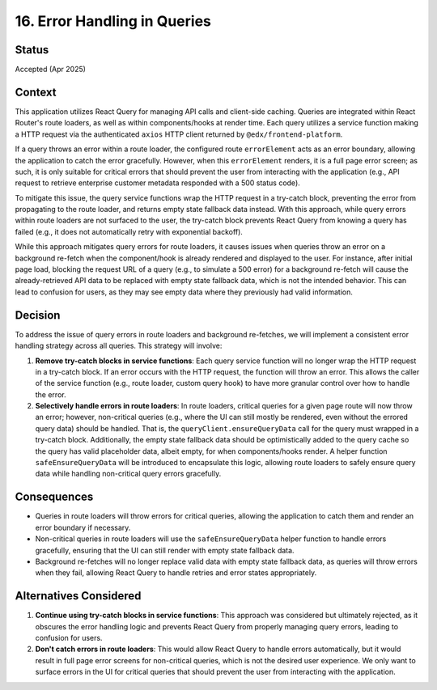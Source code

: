 16. Error Handling in Queries
=============================

Status
******

Accepted (Apr 2025)

Context
*******

This application utilizes React Query for managing API calls and client-side caching. Queries are integrated within React Router's route loaders, as well as within components/hooks at render time. Each query utilizes a service function making a HTTP request via the authenticated ``axios`` HTTP client returned by ``@edx/frontend-platform``.

If a query throws an error within a route loader, the configured route ``errorElement`` acts as an error boundary, allowing the application to catch the error gracefully. However, when this ``errorElement`` renders, it is a full page error screen; as such, it is only suitable for critical errors that should prevent the user from interacting with the application (e.g., API request to retrieve enterprise customer metadata responded with a 500 status code).

To mitigate this issue, the query service functions wrap the HTTP request in a try-catch block, preventing the error from propagating to the route loader, and returns empty state fallback data instead. With this approach, while query errors within route loaders are not surfaced to the user, the try-catch block prevents React Query from knowing a query has failed (e.g., it does not automatically retry with exponential backoff).

While this approach mitigates query errors for route loaders, it causes issues when queries throw an error on a background re-fetch when the component/hook is already rendered and displayed to the user. For instance, after initial page load, blocking the request URL of a query (e.g., to simulate a 500 error) for a background re-fetch will cause the already-retrieved API data to be replaced with empty state fallback data, which is not the intended behavior. This can lead to confusion for users, as they may see empty data where they previously had valid information.

Decision
********

To address the issue of query errors in route loaders and background re-fetches, we will implement a consistent error handling strategy across all queries. This strategy will involve:

1. **Remove try-catch blocks in service functions**: Each query service function will no longer wrap the HTTP request in a try-catch block. If an error occurs with the HTTP request, the function will throw an error. This allows the caller of the service function (e.g., route loader, custom query hook) to have more granular control over how to handle the error.
2. **Selectively handle errors in route loaders**: In route loaders, critical queries for a given page route will now throw an error; however, non-critical queries (e.g., where the UI can still mostly be rendered, even without the errored query data) should be handled. That is, the ``queryClient.ensureQueryData`` call for the query must wrapped in a try-catch block. Additionally, the empty state fallback data should be optimistically added to the query cache so the query has valid placeholder data, albeit empty, for when components/hooks render. A helper function ``safeEnsureQueryData`` will be introduced to encapsulate this logic, allowing route loaders to safely ensure query data while handling non-critical query errors gracefully.


Consequences
************

* Queries in route loaders will throw errors for critical queries, allowing the application to catch them and render an error boundary if necessary.
* Non-critical queries in route loaders will use the ``safeEnsureQueryData`` helper function to handle errors gracefully, ensuring that the UI can still render with empty state fallback data.
* Background re-fetches will no longer replace valid data with empty state fallback data, as queries will throw errors when they fail, allowing React Query to handle retries and error states appropriately.

Alternatives Considered
***********************

1. **Continue using try-catch blocks in service functions**: This approach was considered but ultimately rejected, as it obscures the error handling logic and prevents React Query from properly managing query errors, leading to confusion for users.
2. **Don't catch errors in route loaders**: This would allow React Query to handle errors automatically, but it would result in full page error screens for non-critical queries, which is not the desired user experience. We only want to surface errors in the UI for critical queries that should prevent the user from interacting with the application.

